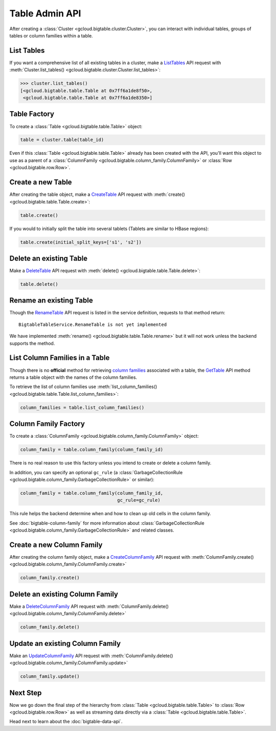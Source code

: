 Table Admin API
===============

After creating a :class:`Cluster <gcloud.bigtable.cluster.Cluster>`, you can
interact with individual tables, groups of tables or column families within
a table.

List Tables
-----------

If you want a comprehensive list of all existing tables in a cluster, make a
`ListTables`_ API request with
:meth:`Cluster.list_tables() <gcloud.bigtable.cluster.Cluster.list_tables>`:

.. code:: python

    >>> cluster.list_tables()
    [<gcloud.bigtable.table.Table at 0x7ff6a1de8f50>,
     <gcloud.bigtable.table.Table at 0x7ff6a1de8350>]

Table Factory
-------------

To create a :class:`Table <gcloud.bigtable.table.Table>` object:

.. code:: python

    table = cluster.table(table_id)

Even if this :class:`Table <gcloud.bigtable.table.Table>` already
has been created with the API, you'll want this object to use as a
parent of a :class:`ColumnFamily <gcloud.bigtable.column_family.ColumnFamily>`
or :class:`Row <gcloud.bigtable.row.Row>`.

Create a new Table
------------------

After creating the table object, make a `CreateTable`_ API request
with :meth:`create() <gcloud.bigtable.table.Table.create>`:

.. code:: python

    table.create()

If you would to initially split the table into several tablets (Tablets are
similar to HBase regions):

.. code:: python

    table.create(initial_split_keys=['s1', 's2'])

Delete an existing Table
------------------------

Make a `DeleteTable`_ API request with
:meth:`delete() <gcloud.bigtable.table.Table.delete>`:

.. code:: python

    table.delete()

Rename an existing Table
------------------------

Though the `RenameTable`_ API request is listed in the service
definition, requests to that method return::

    BigtableTableService.RenameTable is not yet implemented

We have implemented :meth:`rename() <gcloud.bigtable.table.Table.rename>`
but it will not work unless the backend supports the method.

List Column Families in a Table
-------------------------------

Though there is no **official** method for retrieving `column families`_
associated with a table, the `GetTable`_ API method returns a
table object with the names of the column families.

To retrieve the list of column families use
:meth:`list_column_families() <gcloud.bigtable.table.Table.list_column_families>`:

.. code:: python

    column_families = table.list_column_families()

Column Family Factory
---------------------

To create a
:class:`ColumnFamily <gcloud.bigtable.column_family.ColumnFamily>` object:

.. code:: python

    column_family = table.column_family(column_family_id)

There is no real reason to use this factory unless you intend to
create or delete a column family.

In addition, you can specify an optional ``gc_rule`` (a
:class:`GarbageCollectionRule <gcloud.bigtable.column_family.GarbageCollectionRule>`
or similar):

.. code:: python

    column_family = table.column_family(column_family_id,
                                        gc_rule=gc_rule)

This rule helps the backend determine when and how to clean up old cells
in the column family.

See :doc:`bigtable-column-family` for more information about
:class:`GarbageCollectionRule <gcloud.bigtable.column_family.GarbageCollectionRule>`
and related classes.

Create a new Column Family
--------------------------

After creating the column family object, make a `CreateColumnFamily`_ API
request with
:meth:`ColumnFamily.create() <gcloud.bigtable.column_family.ColumnFamily.create>`

.. code:: python

    column_family.create()

Delete an existing Column Family
--------------------------------

Make a `DeleteColumnFamily`_ API request with
:meth:`ColumnFamily.delete() <gcloud.bigtable.column_family.ColumnFamily.delete>`

.. code:: python

    column_family.delete()

Update an existing Column Family
--------------------------------

Make an `UpdateColumnFamily`_ API request with
:meth:`ColumnFamily.delete() <gcloud.bigtable.column_family.ColumnFamily.update>`

.. code:: python

    column_family.update()

Next Step
---------

Now we go down the final step of the hierarchy from
:class:`Table <gcloud.bigtable.table.Table>` to
:class:`Row <gcloud.bigtable.row.Row>` as well as streaming
data directly via a :class:`Table <gcloud.bigtable.table.Table>`.

Head next to learn about the :doc:`bigtable-data-api`.

.. _ListTables: https://github.com/GoogleCloudPlatform/cloud-bigtable-client/blob/2aae624081f652427052fb652d3ae43d8ac5bf5a/bigtable-protos/src/main/proto/google/bigtable/admin/table/v1/bigtable_table_service.proto#L40-L42
.. _CreateTable: https://github.com/GoogleCloudPlatform/cloud-bigtable-client/blob/2aae624081f652427052fb652d3ae43d8ac5bf5a/bigtable-protos/src/main/proto/google/bigtable/admin/table/v1/bigtable_table_service.proto#L35-L37
.. _DeleteTable: https://github.com/GoogleCloudPlatform/cloud-bigtable-client/blob/2aae624081f652427052fb652d3ae43d8ac5bf5a/bigtable-protos/src/main/proto/google/bigtable/admin/table/v1/bigtable_table_service.proto#L50-L52
.. _RenameTable: https://github.com/GoogleCloudPlatform/cloud-bigtable-client/blob/2aae624081f652427052fb652d3ae43d8ac5bf5a/bigtable-protos/src/main/proto/google/bigtable/admin/table/v1/bigtable_table_service.proto#L56-L58
.. _GetTable: https://github.com/GoogleCloudPlatform/cloud-bigtable-client/blob/2aae624081f652427052fb652d3ae43d8ac5bf5a/bigtable-protos/src/main/proto/google/bigtable/admin/table/v1/bigtable_table_service.proto#L45-L47
.. _CreateColumnFamily: https://github.com/GoogleCloudPlatform/cloud-bigtable-client/blob/2aae624081f652427052fb652d3ae43d8ac5bf5a/bigtable-protos/src/main/proto/google/bigtable/admin/table/v1/bigtable_table_service.proto#L61-L63
.. _UpdateColumnFamily: https://github.com/GoogleCloudPlatform/cloud-bigtable-client/blob/2aae624081f652427052fb652d3ae43d8ac5bf5a/bigtable-protos/src/main/proto/google/bigtable/admin/table/v1/bigtable_table_service.proto#L66-L68
.. _DeleteColumnFamily: https://github.com/GoogleCloudPlatform/cloud-bigtable-client/blob/2aae624081f652427052fb652d3ae43d8ac5bf5a/bigtable-protos/src/main/proto/google/bigtable/admin/table/v1/bigtable_table_service.proto#L71-L73
.. _column families: https://cloud.google.com/bigtable/docs/schema-design#column_families_and_column_qualifiers
